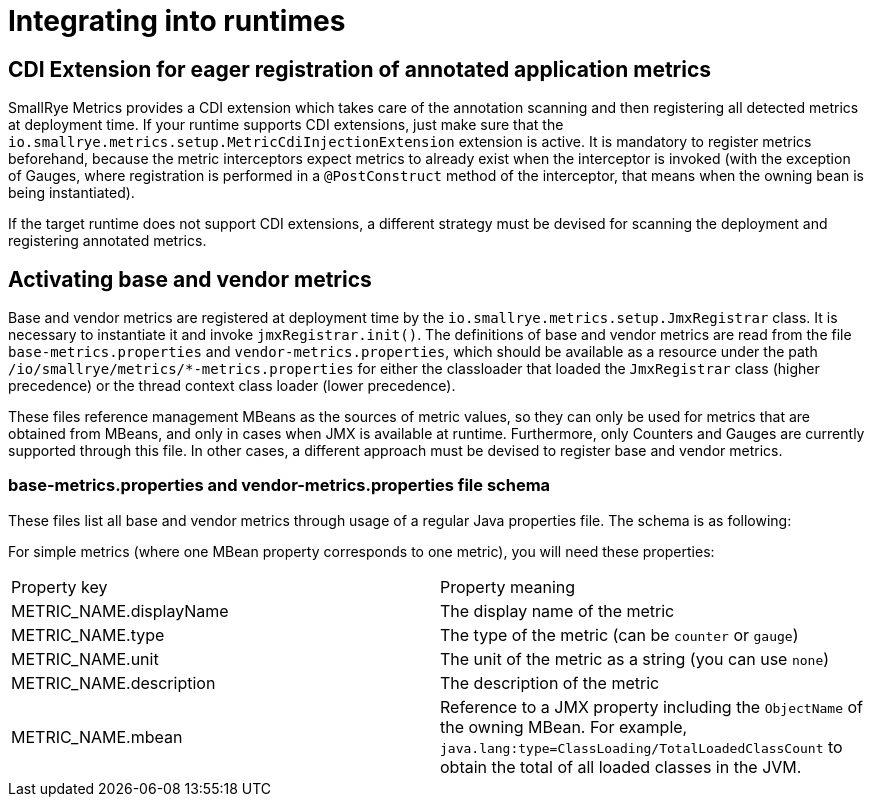 [[runtimes-integration]]
= Integrating into runtimes

[[cdi-extension]]
== CDI Extension for eager registration of annotated application metrics
SmallRye Metrics provides a CDI extension which takes care of the annotation scanning and then registering
all detected metrics at deployment time. If your runtime supports CDI extensions, just make sure that
the `io.smallrye.metrics.setup.MetricCdiInjectionExtension` extension is active. It is mandatory
to register metrics beforehand, because the metric interceptors expect metrics to already exist when
the interceptor is invoked (with the exception of Gauges, where registration is performed in a
`@PostConstruct` method of the interceptor, that means when the owning bean is being instantiated).

If the target runtime does not support CDI extensions, a different strategy must be devised
for scanning the deployment and registering annotated metrics.

[[base-vendor-metrics]]
== Activating base and vendor metrics
Base and vendor metrics are registered at deployment time by the `io.smallrye.metrics.setup.JmxRegistrar`
class. It is necessary to instantiate it and invoke `jmxRegistrar.init()`. The definitions of base and vendor
metrics are read from the file `base-metrics.properties` and `vendor-metrics.properties`, which should be available
as a resource under the path `/io/smallrye/metrics/*-metrics.properties` for either the classloader that
loaded the `JmxRegistrar` class (higher precedence) or the thread context class loader (lower precedence).

These files reference management MBeans as the sources of metric values, so they can only be used for metrics
that are obtained from MBeans, and only in cases when JMX is available at runtime. Furthermore, only
Counters and Gauges are currently supported through this file. In other cases, a different
approach must be devised to register base and vendor metrics.

=== base-metrics.properties and vendor-metrics.properties file schema
These files list all base and vendor metrics through usage of a regular Java properties file.
The schema is as following:

For simple metrics (where one MBean property corresponds to one metric), you will need these properties:
|===
| Property key | Property meaning
| METRIC_NAME.displayName
| The display name of the metric

| METRIC_NAME.type
| The type of the metric (can be `counter` or `gauge`)

| METRIC_NAME.unit
| The unit of the metric as a string (you can use `none`)

| METRIC_NAME.description
| The description of the metric

| METRIC_NAME.mbean
| Reference to a JMX property including the `ObjectName` of the owning MBean.
For example, `java.lang:type=ClassLoading/TotalLoadedClassCount`
to obtain the total of all loaded classes in the JVM.

|===

